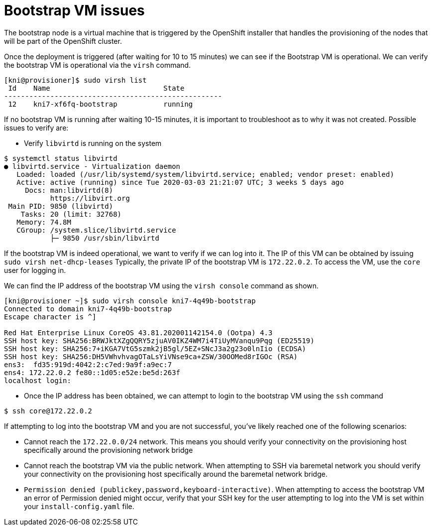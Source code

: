 [id="ipi-install-troubleshooting-bootstrap-vm"]
= Bootstrap VM issues

The bootstrap node is a virtual machine that is triggered by the
OpenShift installer that handles the provisioning of the nodes that will
be part of the OpenShift cluster.

Once the deployment is triggered (after waiting for 10 to 15 minutes) we
can see if the Bootstrap VM is operational. We can verify the bootstrap
VM is operational via the `+virsh+` command.

[source,bash]
----
[kni@provisioner]$ sudo virsh list
 Id    Name                           State
----------------------------------------------------
 12    kni7-xf6fq-bootstrap           running
----

If no bootstrap VM is running after waiting 10-15 minutes, it is
important to troubleshoot as to why it was not created. Possible issues
to verify are:

* Verify `+libvirtd+` is running on the system

[source,bash]
----
$ systemctl status libvirtd
● libvirtd.service - Virtualization daemon
   Loaded: loaded (/usr/lib/systemd/system/libvirtd.service; enabled; vendor preset: enabled)
   Active: active (running) since Tue 2020-03-03 21:21:07 UTC; 3 weeks 5 days ago
     Docs: man:libvirtd(8)
           https://libvirt.org
 Main PID: 9850 (libvirtd)
    Tasks: 20 (limit: 32768)
   Memory: 74.8M
   CGroup: /system.slice/libvirtd.service
           ├─ 9850 /usr/sbin/libvirtd
----

If the bootstrap VM is indeed operational, we want to verify if we can
log into it. The IP of this VM can be obtained by issuing
`+sudo virsh net-dhcp-leases+` Typically, the private IP of the
bootstrap VM is `+172.22.0.2+`. To access the VM, use the `+core+` user
for logging in.

We can find the IP address of the bootstrap VM using the
`+virsh console+` command as shown.

[source,bash]
----
[kni@provisioner ~]$ sudo virsh console kni7-4q49b-bootstrap
Connected to domain kni7-4q49b-bootstrap
Escape character is ^]

Red Hat Enterprise Linux CoreOS 43.81.202001142154.0 (Ootpa) 4.3
SSH host key: SHA256:BRWJktXZgQQRY5zjuAV0IKZ4WM7i4TiUyMVanqu9Pqg (ED25519)
SSH host key: SHA256:7+iKGA7VtG5szmk2jB5gl/5EZ+SNcJ3a2g23o0lnIio (ECDSA)
SSH host key: SHA256:DH5VWhvhvagOTaLsYiVNse9ca+ZSW/30OOMed8rIGOc (RSA)
ens3:  fd35:919d:4042:2:c7ed:9a9f:a9ec:7
ens4: 172.22.0.2 fe80::1d05:e52e:be5d:263f
localhost login:
----

* Once the IP address has been obtained, we can attempt to login to the
bootstrap VM using the `+ssh+` command

[source,bash]
----
$ ssh core@172.22.0.2
----

If attempting to log into the bootstrap VM and you are not successful,
you’ve likely reached one of the following scenarios:

* Cannot reach the `+172.22.0.0/24+` network. This means you should
verify your connectivity on the provisioning host specifically around
the provisioning network bridge
* Cannot reach the bootstrap VM via the public network. When attempting
to SSH via baremetal network you should verify your connectivity on the
provisioning host specifically around the baremetal network bridge.
* `+Permission denied (publickey,password,keyboard-interactive)+`. When
attempting to access the bootstrap VM an error of Permission denied
might occur, verify that your SSH key for the user attempting to log
into the VM is set within your `+install-config.yaml+` file.
